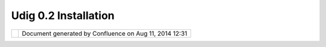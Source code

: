 Udig 0.2 Installation
#####################

+-------+-------+-------+-------+-------+-------+-------+-------+-------+-------+-------+-------+-------+-------+-------+-------+-------+
| uDig  |
| :     |
| UDIG  |
| 0.2   |
| Insta |
| llati |
| on    |
| This  |
| page  |
| last  |
| chang |
| ed    |
| on    |
| Sep   |
| 30,   |
| 2004  |
| by    |
| jive. |
| **`UD |
| IG    |
| 0.2   |
| Quick |
| start |
|  <>`_ |
| _**   |
|       |
| #. Do |
| wnloa |
| d     |
|    a  |
|    Ja |
| va    |
|    Ru |
| ntime |
|    an |
| d     |
|    re |
| quire |
| d     |
|    ex |
| tenti |
| ons   |
|    +- |
| ----- |
| ----- |
| ----- |
| ----- |
| ----- |
| ----- |
| ----- |
| ----- |
| ----- |
| ----- |
| -+--- |
| ----- |
| ----- |
| ----- |
| ----- |
| ----- |
| ----- |
| ----- |
| ----- |
| ----- |
| ----+ |
|    |  |
| Canno |
| t res |
| olve  |
| exter |
| nal r |
| esour |
| ce in |
| to at |
| tachm |
| ent.  |
|  | Ca |
| nnot  |
| resol |
| ve ex |
| terna |
| l res |
| ource |
|  into |
|  atta |
| chmen |
| t.  | |
|    |  |
| `J2SE |
|  v 1. |
| 4.2\_ |
| 05    |
|       |
|       |
|       |
|       |
|       |
|       |
|  | `J |
| 2SE v |
|  5.0  |
| RC    |
|       |
|       |
|       |
|       |
|       |
|       |
|     | |
|    |  |
| JRE < |
| http: |
| //jav |
| ashop |
| lm.su |
| n.com |
| /ECom |
| /docs |
| /Welc |
| ome.j |
|  | JR |
| E <ht |
| tp:// |
| javas |
| hoplm |
| .sun. |
| com/E |
| Com/d |
| ocs/W |
| elcom |
| e.j | |
|    |  |
| sp?St |
| oreId |
| =22&P |
| artDe |
| tailI |
| d=j2r |
| e-1.4 |
| .2_05 |
| -oth- |
| JPR&S |
|  | sp |
| ?Stor |
| eId=2 |
| 2&Par |
| tDeta |
| ilId= |
| jre-1 |
| .5.0- |
| rc-ot |
| h-JPR |
| &Si | |
|    |  |
| iteId |
| =JSC& |
| Trans |
| actio |
| nId=n |
| oreg> |
| `__,  |
|       |
|       |
|       |
|  | te |
| Id=JS |
| C&Tra |
| nsact |
| ionId |
| =nore |
| g>`__ |
| ,     |
|       |
|       |
|     | |
|    |  |
| `Java |
|  Adva |
| nced  |
|       |
|       |
|       |
|       |
|       |
|       |
|       |
|  | `J |
| ava A |
| dvanc |
| ed    |
|       |
|       |
|       |
|       |
|       |
|       |
|     | |
|    |  |
| Imagi |
| ng <h |
| ttp:/ |
| /java |
| .sun. |
| com/p |
| roduc |
| ts/ja |
| va-me |
| dia/j |
|  | Im |
| aging |
|  <htt |
| p://j |
| ava.s |
| un.co |
| m/pro |
| ducts |
| /java |
| -medi |
| a/j | |
|    |  |
| ai/in |
| dex.j |
| sp>`_ |
| _     |
|       |
|       |
|       |
|       |
|       |
|       |
|  | ai |
| /inde |
| x.jsp |
| >`__  |
|       |
|       |
|       |
|       |
|       |
|       |
|     | |
|    |  |
| & `Ja |
| va Im |
| aging |
|       |
|       |
|       |
|       |
|       |
|       |
|       |
|  | &  |
| `Java |
|  Imag |
| ing   |
|       |
|       |
|       |
|       |
|       |
|       |
|     | |
|    |  |
| IO <h |
| ttp:/ |
| /java |
| .sun. |
| com/d |
| evelo |
| per/e |
| arlyA |
| ccess |
| /jai_ |
|  | IO |
|  <htt |
| p://j |
| ava.s |
| un.co |
| m/dev |
| elope |
| r/ear |
| lyAcc |
| ess/j |
| ai_ | |
|    |  |
| image |
| io/>` |
| __    |
|       |
|       |
|       |
|       |
|       |
|       |
|       |
|  | im |
| ageio |
| />`__ |
|       |
|       |
|       |
|       |
|       |
|       |
|       |
|     | |
|    +- |
| ----- |
| ----- |
| ----- |
| ----- |
| ----- |
| ----- |
| ----- |
| ----- |
| ----- |
| ----- |
| -+--- |
| ----- |
| ----- |
| ----- |
| ----- |
| ----- |
| ----- |
| ----- |
| ----- |
| ----- |
| ----+ |
|       |
| #. Do |
| wnloa |
| d     |
|    th |
| e     |
|    3. |
| 1     |
|    M1 |
|    "R |
| CP    |
|    Ru |
| ntime |
|    Bi |
| nary" |
|    su |
| itabl |
| e     |
|    fo |
| r     |
|    yo |
| ur    |
|    pl |
| atfor |
| m     |
|       |
|    |i |
| mage3 |
| |     |
|    `W |
| indow |
| s     |
|    98 |
| /ME/2 |
| 000/X |
| P <ht |
| tp:// |
| downl |
| oad2. |
| eclip |
| se.or |
| g/dow |
| nload |
| s/dro |
| ps/S- |
| 3.1M1 |
| -2004 |
| 08122 |
| 000/d |
| ownlo |
| ad.ph |
| p?dro |
| pFile |
| =ecli |
| pse-R |
| CP-3. |
| 1M1-w |
| in32. |
| zip>` |
| __    |
|       |
|    |i |
| mage4 |
| |     |
|    `L |
| inux  |
|    (x |
| 86/GT |
| K     |
|    2) |
|  <htt |
| p://d |
| ownlo |
| ad2.e |
| clips |
| e.org |
| /down |
| loads |
| /drop |
| s/S-3 |
| .1M1- |
| 20040 |
| 81220 |
| 00/do |
| wnloa |
| d.php |
| ?drop |
| File= |
| eclip |
| se-RC |
| P-3.1 |
| M1-li |
| nux-g |
| tk.zi |
| p>`__ |
|       |
|    |i |
| mage5 |
| |     |
|    `M |
| ax    |
|    OS |
| X     |
|    (M |
| ax/Ca |
| rbon) |
|  <htt |
| p://d |
| ownlo |
| ad2.e |
| clips |
| e.org |
| /down |
| loads |
| /drop |
| s/S-3 |
| .1M1- |
| 20040 |
| 81220 |
| 00/do |
| wnloa |
| d.php |
| ?drop |
| File= |
| eclip |
| se-RC |
| P-3.1 |
| M1-ma |
| cosx- |
| carbo |
| n.tar |
| .gz>` |
| __    |
|    -  |
|    *n |
| ot    |
|    we |
| ll    |
|    te |
| sted  |
|    wi |
| th    |
|    UD |
| IG*   |
| #. Un |
| zip   |
|    th |
| e     |
|    RC |
| P     |
|    Ru |
| ntime |
|    Bi |
| nary  |
|    wh |
| ere   |
|    yo |
| u     |
|    wo |
| uld   |
|    li |
| ke    |
|    to |
|    in |
| stall |
|    UD |
| IG    |
| #. Do |
| wnloa |
| d     |
|    `U |
| DIG   |
|    0. |
| 2 <ht |
| tp:// |
| udig. |
| refra |
| ction |
| s.net |
| /down |
| loads |
| /udig |
| 0.2.z |
| ip>`_ |
| _     |
|    is |
|    an |
| d     |
|    un |
| zip   |
|    it |
|    in |
| to    |
|    yo |
| ur    |
|    RC |
| P     |
|    Ru |
| ntime |
|    Bi |
| nary  |
|    fo |
| lder  |
| #. Ru |
| n     |
|    ud |
| ig    |
|    an |
| d     |
|    en |
| joy   |
|       |
| :sub: |
| ``mor |
| e...  |
| <UDIG |
| %200. |
| 2%20I |
| nstal |
| latio |
| n.htm |
| l>`__ |
| `     |
|       |
| Fixes |
|  - Th |
| anks  |
| Every |
| one   |
| ~~~~~ |
| ~~~~~ |
| ~~~~~ |
| ~~~~~ |
| ~~~   |
|       |
| Fix   |
| your  |
| udig. |
| bat,  |
| udig. |
| sh    |
| to    |
| somet |
| hing  |
| that  |
| works |
| :     |
|       |
| ::    |
|       |
|     e |
| clips |
| e.exe |
|  -app |
| licat |
| ion n |
| et.re |
| fract |
| ions. |
| udig. |
| ui.uD |
| ig -v |
| margs |
|  -Dos |
| gi.pa |
| rentC |
| lassl |
| oader |
| =ext  |
|       |
| This  |
| allow |
| s     |
| UDIG  |
| 0.2   |
| to    |
| corre |
| ctly  |
| find  |
| JAI,  |
| have  |
| a     |
| splas |
| h     |
| scree |
| n     |
| and   |
| gener |
| ally  |
| behav |
| e     |
| nicel |
| y.    |
| In    |
| UDIG  |
| 0.3   |
| this  |
| will  |
| be    |
| seeml |
| ess.  |
|       |
| To    |
| run   |
| eclip |
| se.ex |
| e     |
| direc |
| tly   |
| add   |
| these |
| two   |
| lines |
| to    |
| your  |
| ``con |
| fig.i |
| ni``: |
|       |
| ::    |
|       |
|     o |
| sgi.p |
| arent |
| Class |
| loade |
| r=ext |
|     e |
| clips |
| e.app |
| licat |
| ion=n |
| et.re |
| fract |
| ions. |
| udig. |
| ui.uD |
| ig    |
|       |
| Both  |
| these |
| fixes |
| will  |
| be    |
| inclu |
| ded   |
| in    |
| the   |
| next  |
| relea |
| se.   |
|       |
| Mac O |
| S X   |
| ~~~~~ |
| ~~~   |
|       |
| Thank |
| s     |
| to    |
| [~mre |
| velle |
| ]     |
| for   |
| the   |
| follo |
| wing: |
|       |
|     F |
| or    |
|     M |
| ac    |
|     O |
| S     |
|     X |
| ,     |
|     y |
| ou    |
|     w |
| ill   |
|     j |
| ust   |
|     w |
| ant   |
|     t |
| o     |
|     s |
| tart  |
|     u |
| p     |
|     u |
| Dig   |
|     b |
| y     |
|     r |
| unnin |
| g     |
|     E |
| clips |
| e.app |
|     i |
| n     |
|     t |
| he    |
|     R |
| CP    |
|     d |
| irect |
| ory.  |
|     R |
| unnin |
| g     |
|     f |
| rom   |
|     T |
| ermin |
| al    |
|     w |
| ith   |
|     t |
| he    |
|     u |
| Dig.s |
| h     |
|     w |
| ill   |
|     s |
| tart  |
|     u |
| p     |
|     u |
| Dig   |
|     b |
| ut    |
|     I |
|     c |
| an't  |
|     f |
| ind   |
|     a |
|     w |
| ay    |
|     t |
| o     |
|     s |
| witch |
|     f |
| ocus  |
|     t |
| o     |
|     t |
| he    |
|     a |
| pplic |
| ation |
| .     |
|     A |
| lso,  |
|     m |
| ight  |
|     n |
| eed   |
|     t |
| o     |
|     f |
| igure |
|     o |
| ut    |
|     h |
| ow    |
|     t |
| o     |
|     r |
| efere |
| nce   |
|     J |
| AI    |
|     a |
| nd    |
|     I |
| mageI |
| O     |
|     i |
| n     |
|     O |
| S     |
|     X |
|     ( |
| maybe |
|     i |
| t's   |
|     d |
| one   |
|     a |
| utoma |
| tical |
| ly?), |
|     I |
|     k |
| now   |
|     I |
|     h |
| ave   |
|     t |
| he    |
|     p |
| ackag |
| es    |
|     i |
| nstal |
| led,  |
|     a |
| nd    |
|     I |
|     k |
| now   |
|     t |
| hey   |
|     w |
| ork   |
|     b |
| ecaus |
| e     |
|     I |
|     u |
| se    |
|     t |
| hem   |
|     i |
| n     |
|     m |
| y     |
|     o |
| wn    |
|     J |
| ava   |
|     a |
| pps?  |
|       |
| Here  |
| is    |
| what  |
| I'm   |
| using |
| in    |
| uDig. |
| sh    |
| for   |
| Mac   |
| OS    |
| 10.3. |
| 5:    |
|       |
| | #!/ |
| bin/b |
| ash   |
| |     |
| JRE=$ |
| JAVA\ |
| _HOME |
| /jre/ |
| lib/e |
| xt    |
| |     |
| JAI\_ |
| CP=$J |
| RE/cl |
| ibwra |
| pper\ |
| _jiio |
| .jar: |
| $JRE/ |
| jai\_ |
| codec |
| .jar: |
| $JRE/ |
| jai\_ |
| core. |
| jar:$ |
| JRE/j |
| ai\_i |
| magei |
| o.jar |
| :$JRE |
| /mlib |
| wrapp |
| er\_j |
| ai.ja |
| r     |
| |     |
| java  |
| -Xboo |
| tclas |
| spath |
| /a:$J |
| AI\_C |
| P     |
| -Dosg |
| i.spl |
| ashLo |
| catio |
| n=spl |
| ash/s |
| plash |
| .bmp  |
| -clas |
| spath |
| start |
| up.ja |
| r     |
| org.e |
| clips |
| e.cor |
| e.lau |
| ncher |
| .Main |
| -appl |
| icati |
| on    |
| net.r |
| efrac |
| tions |
| .udig |
| .ui.u |
| Dig   |
| -os   |
| macos |
| x     |
| -ws   |
| carbo |
| n     |
| -arch |
| ppc   |
| -nl   |
| en\_U |
| S     |
+-------+-------+-------+-------+-------+-------+-------+-------+-------+-------+-------+-------+-------+-------+-------+-------+-------+

+------------+----------------------------------------------------------+
| |image7|   | Document generated by Confluence on Aug 11, 2014 12:31   |
+------------+----------------------------------------------------------+

.. |image0| image:: images/icons/emoticons/check.gif
.. |image1| image:: images/icons/emoticons/check.gif
.. |image2| image:: images/icons/emoticons/warning.gif
.. |image3| image:: images/icons/emoticons/check.gif
.. |image4| image:: images/icons/emoticons/check.gif
.. |image5| image:: images/icons/emoticons/warning.gif
.. |image6| image:: images/border/spacer.gif
.. |image7| image:: images/border/spacer.gif
